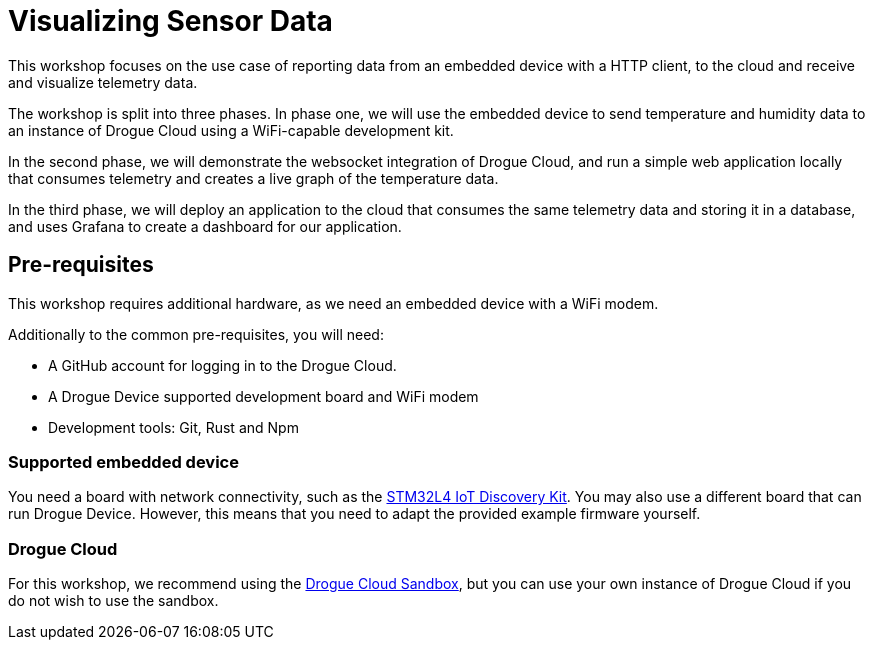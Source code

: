 = Visualizing Sensor Data

This workshop focuses on the use case of reporting data from an embedded device with a HTTP client, to the cloud and receive and visualize telemetry data.

The workshop is split into three phases. In phase one, we will use the embedded device to send temperature and humidity data to an instance of Drogue Cloud using a WiFi-capable development kit.

In the second phase, we will demonstrate the websocket integration of Drogue Cloud, and run a simple web application locally that consumes telemetry and creates a live graph of the temperature data.

In the third phase, we will deploy an application to the cloud that consumes the same telemetry data and storing it in a database, and uses Grafana to create a dashboard for our application.

== Pre-requisites

This workshop requires additional hardware, as we need an embedded device with a WiFi modem.

Additionally to the common pre-requisites, you will need:

* A GitHub account for logging in to the Drogue Cloud.
* A Drogue Device supported development board and WiFi modem
* Development tools: Git, Rust and Npm

=== Supported embedded device

You need a board with network connectivity, such as the https://www.st.com/en/evaluation-tools/b-l475e-iot01a.html[STM32L4 IoT Discovery Kit]. You may also use a different board that can run Drogue Device. However, this means that you need to adapt the provided example firmware yourself.

=== Drogue Cloud

For this workshop, we recommend using the https://sandbox.drogue.cloud[Drogue Cloud Sandbox], but you can use your own instance of Drogue Cloud if you do not wish to use the sandbox.